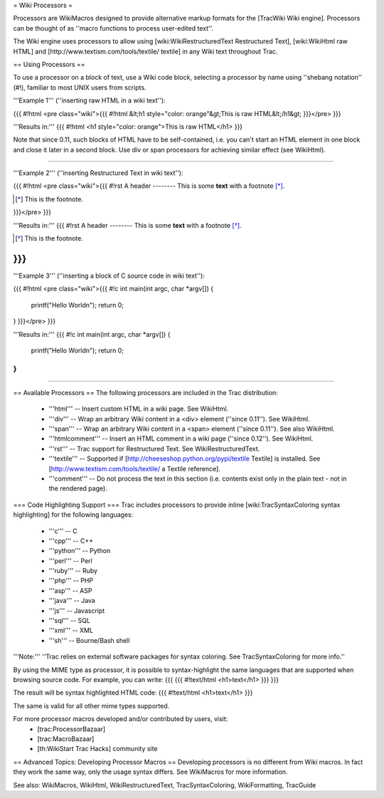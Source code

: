 .. _WikiProcessors:

= Wiki Processors =

Processors are WikiMacros designed to provide alternative markup formats for the [TracWiki Wiki engine]. Processors can be thought of as ''macro functions to process user-edited text''. 

The Wiki engine uses processors to allow using [wiki:WikiRestructuredText Restructured Text], [wiki:WikiHtml raw HTML] and [http://www.textism.com/tools/textile/ textile] in any Wiki text throughout Trac.


== Using Processors ==

To use a processor on a block of text, use a Wiki code block, selecting a processor by name using ''shebang notation'' (#!), familiar to most UNIX users from scripts.

'''Example 1''' (''inserting raw HTML in a wiki text''):

{{{
#!html
<pre class="wiki">{{{
#!html
&lt;h1 style="color: orange"&gt;This is raw HTML&lt;/h1&gt;
}}}</pre>
}}}

'''Results in:'''
{{{
#!html
<h1 style="color: orange">This is raw HTML</h1>
}}}

Note that since 0.11, such blocks of HTML have to be self-contained, i.e. you can't start an HTML element in one block and close it later in a second block. Use div or span processors for achieving similar effect (see WikiHtml).

----

'''Example 2''' (''inserting Restructured Text in wiki text''):

{{{
#!html
<pre class="wiki">{{{
#!rst
A header
--------
This is some **text** with a footnote [*]_.

.. [*] This is the footnote.
}}}</pre>
}}}

'''Results in:'''
{{{
#!rst
A header
--------
This is some **text** with a footnote [*]_.

.. [*] This is the footnote.
}}}
----
'''Example 3''' (''inserting a block of C source code in wiki text''):

{{{
#!html
<pre class="wiki">{{{
#!c
int main(int argc, char *argv[])
{
  printf("Hello World\n");
  return 0;
}
}}}</pre>
}}}

'''Results in:'''
{{{
#!c
int main(int argc, char *argv[])
{
  printf("Hello World\n");
  return 0;
}
}}}

----

== Available Processors ==
The following processors are included in the Trac distribution:
 * '''html''' -- Insert custom HTML in a wiki page. See WikiHtml.
 * '''div''' -- Wrap an arbitrary Wiki content in a <div> element (''since 0.11''). See WikiHtml.
 * '''span''' -- Wrap an arbitrary Wiki content in a <span> element (''since 0.11''). See also WikiHtml.
 * '''htmlcomment''' -- Insert an HTML comment in a wiki page (''since 0.12''). See WikiHtml.
 * '''rst''' -- Trac support for Restructured Text. See WikiRestructuredText.
 * '''textile''' -- Supported if [http://cheeseshop.python.org/pypi/textile Textile] is installed. See [http://www.textism.com/tools/textile/ a Textile reference].
 * '''comment''' -- Do not process the text in this section (i.e. contents exist only in the plain text - not in the rendered page).

=== Code Highlighting Support ===
Trac includes processors to provide inline [wiki:TracSyntaxColoring syntax highlighting] for the following languages:
 * '''c''' -- C
 * '''cpp''' -- C++
 * '''python''' -- Python
 * '''perl''' -- Perl
 * '''ruby''' -- Ruby
 * '''php''' -- PHP
 * '''asp''' -- ASP
 * '''java''' -- Java
 * '''js''' -- Javascript
 * '''sql''' -- SQL
 * '''xml''' -- XML
 * '''sh''' -- Bourne/Bash shell

'''Note:''' ''Trac relies on external software packages for syntax coloring. See TracSyntaxColoring for more info.''

By using the MIME type as processor, it is possible to syntax-highlight the same languages that are supported when browsing source code. For example, you can write:
{{{
{{{
#!text/html
<h1>text</h1>
}}}
}}}

The result will be syntax highlighted HTML code:
{{{
#!text/html
<h1>text</h1>
}}}

The same is valid for all other mime types supported.


For more processor macros developed and/or contributed by users, visit: 
 * [trac:ProcessorBazaar]
 * [trac:MacroBazaar]
 * [th:WikiStart Trac Hacks] community site


== Advanced Topics: Developing Processor Macros ==
Developing processors is no different from Wiki macros. In fact they work the same way, only the usage syntax differs. See WikiMacros for more information.


See also: WikiMacros, WikiHtml, WikiRestructuredText, TracSyntaxColoring, WikiFormatting, TracGuide
